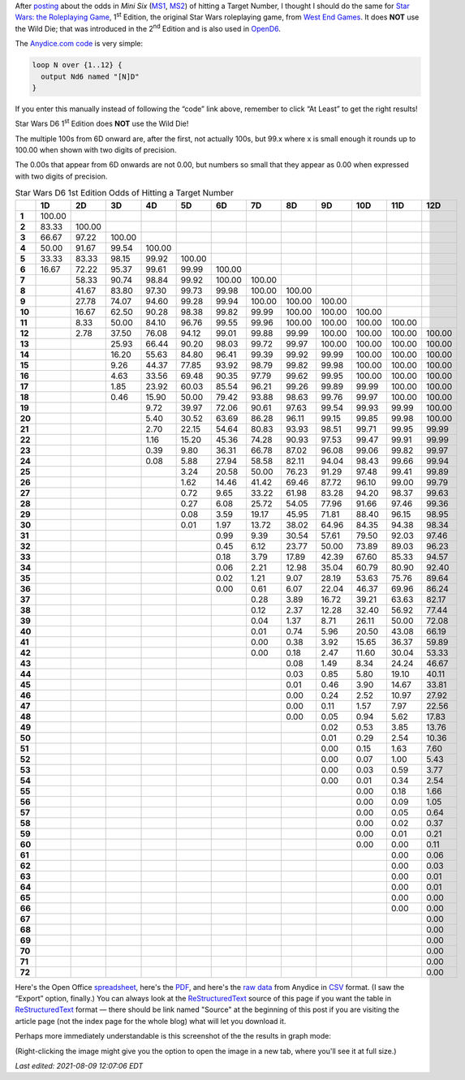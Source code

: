 .. title: Star Wars D6 1st Edition Odds of Hitting a Target Number
.. slug: star-wars-d6-1st-edition-odds-of-hitting-a-target-number
.. date: 2021-05-10 11:58:00 UTC-04:00
.. tags: star wars d6 1e,dice,odds,rpg,mini six,opend6
.. category: gaming/rpg
.. link: 
.. description: 
.. type: text


After posting_ about the odds in :title:`Mini Six` (MS1_, MS2_) of
hitting a Target Number, I thought I should do the same for `Star
Wars: the Roleplaying Game`__, 1\ :sup:`st` Edition, the original Star
Wars roleplaying game, from `West End Games`_.  It does **NOT** use
the Wild Die; that was introduced in the 2\ :sup:`nd` Edition and is
also used in OpenD6_.

__ https://en.wikipedia.org/wiki/Star_Wars:_The_Roleplaying_Game
.. _MS1: https://www.drivethrurpg.com/product/144558/Mini-Six-Bare-Bones-Edition
.. _MS2: http://www.antipaladingames.com/p/mini-six.html
.. _West End Games: https://en.wikipedia.org/wiki/West_End_Games
.. _OpenD6: http://opend6project.org/

The `Anydice.com`_ code_ is very simple:

.. _Anydice.com: https://anydice.com
.. _code: https://anydice.com/program/22199/at_least

.. code::

   loop N over {1..12} {
     output Nd6 named "[N]D"
   }

If you enter this manually instead of following the “code” link above,
remember to click “At Least” to get the right results!

Star Wars D6 1\ :sup:`st` Edition does **NOT** use the Wild Die!

The multiple 100s from 6D onward are, after the first, not actually
100s, but 99.x where x is small enough it rounds up to 100.00 when
shown with two digits of precision.

The 0.00s that appear from 6D onwards are not 0.00, but numbers so
small that they appear as 0.00 when expressed with two digits of
precision.


.. _posting: link://slug/mini-six-odds-of-hitting-a-target-number


.. container:: smalltable boxedtable

   .. table:: Star Wars D6 1st Edition Odds of Hitting a Target Number
      :widths: auto

      ====== ======== ======== ======== ======== ======== ======== ======== ======== ======== ======== ======== ========
      \      **1D**   **2D**   **3D**   **4D**   **5D**   **6D**   **7D**   **8D**   **9D**   **10D**  **11D**  **12D**
      ====== ======== ======== ======== ======== ======== ======== ======== ======== ======== ======== ======== ========
      **1**  100.00                                                                                              
      **2**  83.33    100.00                                                                                     
      **3**  66.67    97.22    100.00                                                                            
      **4**  50.00    91.67    99.54    100.00                                                                   
      **5**  33.33    83.33    98.15    99.92    100.00                                                          
      **6**  16.67    72.22    95.37    99.61    99.99    100.00                                                 
      **7**           58.33    90.74    98.84    99.92    100.00   100.00                                        
      **8**           41.67    83.80    97.30    99.73    99.98    100.00   100.00                               
      **9**           27.78    74.07    94.60    99.28    99.94    100.00   100.00   100.00                      
      **10**          16.67    62.50    90.28    98.38    99.82    99.99    100.00   100.00   100.00             
      **11**          8.33     50.00    84.10    96.76    99.55    99.96    100.00   100.00   100.00   100.00    
      **12**          2.78     37.50    76.08    94.12    99.01    99.88    99.99    100.00   100.00   100.00   100.00
      **13**                   25.93    66.44    90.20    98.03    99.72    99.97    100.00   100.00   100.00   100.00
      **14**                   16.20    55.63    84.80    96.41    99.39    99.92    99.99    100.00   100.00   100.00
      **15**                   9.26     44.37    77.85    93.92    98.79    99.82    99.98    100.00   100.00   100.00
      **16**                   4.63     33.56    69.48    90.35    97.79    99.62    99.95    100.00   100.00   100.00
      **17**                   1.85     23.92    60.03    85.54    96.21    99.26    99.89    99.99    100.00   100.00
      **18**                   0.46     15.90    50.00    79.42    93.88    98.63    99.76    99.97    100.00   100.00
      **19**                            9.72     39.97    72.06    90.61    97.63    99.54    99.93    99.99    100.00
      **20**                            5.40     30.52    63.69    86.28    96.11    99.15    99.85    99.98    100.00
      **21**                            2.70     22.15    54.64    80.83    93.93    98.51    99.71    99.95    99.99
      **22**                            1.16     15.20    45.36    74.28    90.93    97.53    99.47    99.91    99.99
      **23**                            0.39     9.80     36.31    66.78    87.02    96.08    99.06    99.82    99.97
      **24**                            0.08     5.88     27.94    58.58    82.11    94.04    98.43    99.66    99.94
      **25**                                     3.24     20.58    50.00    76.23    91.29    97.48    99.41    99.89
      **26**                                     1.62     14.46    41.42    69.46    87.72    96.10    99.00    99.79
      **27**                                     0.72     9.65     33.22    61.98    83.28    94.20    98.37    99.63
      **28**                                     0.27     6.08     25.72    54.05    77.96    91.66    97.46    99.36
      **29**                                     0.08     3.59     19.17    45.95    71.81    88.40    96.15    98.95
      **30**                                     0.01     1.97     13.72    38.02    64.96    84.35    94.38    98.34
      **31**                                              0.99     9.39     30.54    57.61    79.50    92.03    97.46
      **32**                                              0.45     6.12     23.77    50.00    73.89    89.03    96.23
      **33**                                              0.18     3.79     17.89    42.39    67.60    85.33    94.57
      **34**                                              0.06     2.21     12.98    35.04    60.79    80.90    92.40
      **35**                                              0.02     1.21     9.07     28.19    53.63    75.76    89.64
      **36**                                              0.00     0.61     6.07     22.04    46.37    69.96    86.24
      **37**                                                       0.28     3.89     16.72    39.21    63.63    82.17
      **38**                                                       0.12     2.37     12.28    32.40    56.92    77.44
      **39**                                                       0.04     1.37     8.71     26.11    50.00    72.08
      **40**                                                       0.01     0.74     5.96     20.50    43.08    66.19
      **41**                                                       0.00     0.38     3.92     15.65    36.37    59.89
      **42**                                                       0.00     0.18     2.47     11.60    30.04    53.33
      **43**                                                                0.08     1.49     8.34     24.24    46.67
      **44**                                                                0.03     0.85     5.80     19.10    40.11
      **45**                                                                0.01     0.46     3.90     14.67    33.81
      **46**                                                                0.00     0.24     2.52     10.97    27.92
      **47**                                                                0.00     0.11     1.57     7.97     22.56
      **48**                                                                0.00     0.05     0.94     5.62     17.83
      **49**                                                                         0.02     0.53     3.85     13.76
      **50**                                                                         0.01     0.29     2.54     10.36
      **51**                                                                         0.00     0.15     1.63     7.60
      **52**                                                                         0.00     0.07     1.00     5.43
      **53**                                                                         0.00     0.03     0.59     3.77
      **54**                                                                         0.00     0.01     0.34     2.54
      **55**                                                                                  0.00     0.18     1.66
      **56**                                                                                  0.00     0.09     1.05
      **57**                                                                                  0.00     0.05     0.64
      **58**                                                                                  0.00     0.02     0.37
      **59**                                                                                  0.00     0.01     0.21
      **60**                                                                                  0.00     0.00     0.11
      **61**                                                                                           0.00     0.06
      **62**                                                                                           0.00     0.03
      **63**                                                                                           0.00     0.01
      **64**                                                                                           0.00     0.01
      **65**                                                                                           0.00     0.00
      **66**                                                                                           0.00     0.00
      **67**                                                                                                    0.00
      **68**                                                                                                    0.00
      **69**                                                                                                    0.00
      **70**                                                                                                    0.00
      **71**                                                                                                    0.00
      **72**                                                                                                    0.00
      ====== ======== ======== ======== ======== ======== ======== ======== ======== ======== ======== ======== ========

Here's the Open Office spreadsheet_, here's the PDF_, and here's the
`raw data`_ from Anydice in CSV_ format.  (I saw the “Export” option,
finally.)  You can always look at the ReStructuredText_ source of this
page if you want the table in ReStructuredText_ format — there should
be link named "Source" at the beginning of this post if you are
visiting the article page (not the index page for the whole blog) what
will let you download it.

.. _spreadsheet: /star-wars-d6-1e-odds-of-hitting-a-target-number.ods
.. _PDF: /star-wars-d6-1e-odds-of-hitting-a-target-number.pdf
.. _raw data: /star-wars-d6-1e-odds-of-hitting-a-target-number.csv
.. _CSV: https://en.wikipedia.org/wiki/Comma-separated_values
.. _ReStructuredText: https://docutils.sourceforge.io/rst.html


Perhaps more immediately understandable is this screenshot of the the
results in graph mode:

.. image:: /images/star-wars-d6-1e-odds-of-hitting-a-target-number.png

(Right-clicking the image might give you the option to open the image
in a new tab, where you'll see it at full size.)

*Last edited: 2021-08-09 12:07:06 EDT*

..
   Local Variables:
   time-stamp-format: "%Y-%02m-%02d %02H:%02M:%02S %Z"
   time-stamp-start: "\\*Last edited:[ \t]+\\\\?"
   time-stamp-end: "\\*\\\\?\n"
   time-stamp-line-limit: -20
   End:
